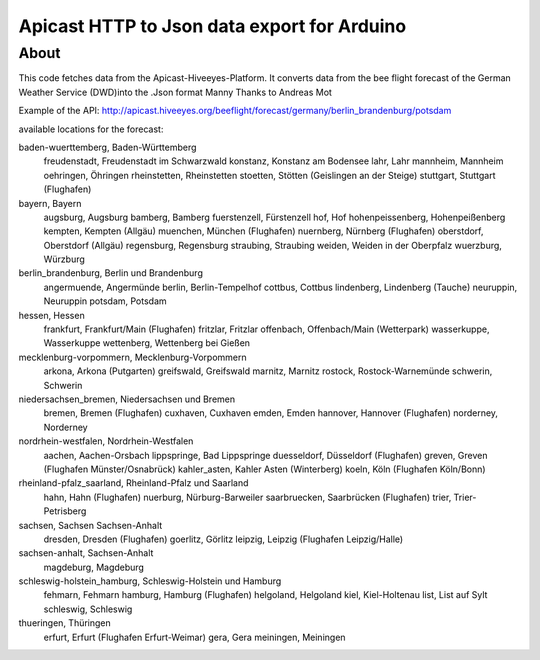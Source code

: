 #####################################
Apicast HTTP to Json data export for Arduino
#####################################


*****
About
*****
This code fetches data from the Apicast-Hiveeyes-Platform.
It converts data from the bee flight forecast of the German Weather Service (DWD)into the .Json format
Manny Thanks to Andreas Mot

Example of the API:
http://apicast.hiveeyes.org/beeflight/forecast/germany/berlin_brandenburg/potsdam

available locations for the forecast:

baden-wuerttemberg, Baden-Württemberg
  freudenstadt, Freudenstadt im Schwarzwald
  konstanz, Konstanz am Bodensee
  lahr, Lahr
  mannheim, Mannheim
  oehringen, Öhringen
  rheinstetten, Rheinstetten
  stoetten, Stötten (Geislingen an der Steige)
  stuttgart, Stuttgart (Flughafen)
bayern, Bayern
  augsburg, Augsburg
  bamberg, Bamberg
  fuerstenzell, Fürstenzell
  hof, Hof
  hohenpeissenberg, Hohenpeißenberg
  kempten, Kempten (Allgäu)
  muenchen, München (Flughafen)
  nuernberg, Nürnberg (Flughafen)
  oberstdorf, Oberstdorf (Allgäu)
  regensburg, Regensburg
  straubing, Straubing
  weiden, Weiden in der Oberpfalz
  wuerzburg, Würzburg
berlin_brandenburg, Berlin und Brandenburg
  angermuende, Angermünde
  berlin, Berlin-Tempelhof
  cottbus, Cottbus
  lindenberg, Lindenberg (Tauche)
  neuruppin, Neuruppin
  potsdam, Potsdam
hessen, Hessen
  frankfurt, Frankfurt/Main (Flughafen)
  fritzlar, Fritzlar
  offenbach, Offenbach/Main (Wetterpark)
  wasserkuppe, Wasserkuppe
  wettenberg, Wettenberg bei Gießen
mecklenburg-vorpommern, Mecklenburg-Vorpommern
  arkona, Arkona (Putgarten)
  greifswald, Greifswald
  marnitz, Marnitz
  rostock, Rostock-Warnemünde
  schwerin, Schwerin
niedersachsen_bremen, Niedersachsen und Bremen
  bremen, Bremen (Flughafen)
  cuxhaven, Cuxhaven
  emden, Emden
  hannover, Hannover (Flughafen)
  norderney, Norderney
nordrhein-westfalen, Nordrhein-Westfalen
  aachen, Aachen-Orsbach
  lippspringe, Bad Lippspringe
  duesseldorf, Düsseldorf (Flughafen)
  greven, Greven (Flughafen Münster/Osnabrück)
  kahler_asten, Kahler Asten (Winterberg)
  koeln, Köln (Flughafen Köln/Bonn)
rheinland-pfalz_saarland, Rheinland-Pfalz und Saarland
  hahn, Hahn (Flughafen)
  nuerburg, Nürburg-Barweiler
  saarbruecken, Saarbrücken (Flughafen)
  trier, Trier-Petrisberg
sachsen, Sachsen Sachsen-Anhalt
  dresden, Dresden (Flughafen)
  goerlitz, Görlitz
  leipzig, Leipzig (Flughafen Leipzig/Halle)
sachsen-anhalt, Sachsen-Anhalt
  magdeburg, Magdeburg
schleswig-holstein_hamburg, Schleswig-Holstein und Hamburg
  fehmarn, Fehmarn
  hamburg, Hamburg (Flughafen)
  helgoland, Helgoland
  kiel, Kiel-Holtenau
  list, List auf Sylt
  schleswig, Schleswig
thueringen, Thüringen
  erfurt, Erfurt (Flughafen Erfurt-Weimar)
  gera, Gera
  meiningen, Meiningen


